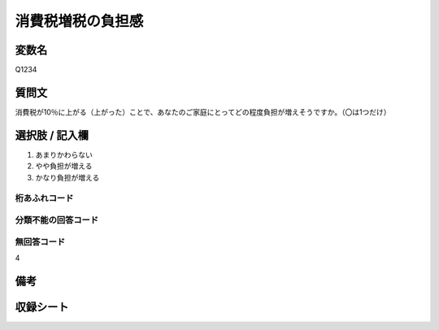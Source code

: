 .. title:: Q1234
.. rst-class:: item
==========================================================
消費税増税の負担感
==========================================================

.. rst-class:: varname
変数名
==================

Q1234


.. rst-class:: question
質問文
==================

消費税が10％に上がる（上がった）ことで、あなたのご家庭にとってどの程度負担が増えそうですか。（〇は1つだけ）

.. rst-class:: answer
選択肢 / 記入欄
==================

1. あまりかわらない

2. やや負担が増える

3. かなり負担が増える

.. rst-class:: overflow
桁あふれコード
-------------------------------


.. rst-class:: not_available
分類不能の回答コード
-------------------------------------


.. rst-class:: not_available
無回答コード
-------------------------------------
4

.. rst-class:: bikou
備考
==================

.. rst-class:: include_sheet
収録シート
=======================================
.. hlist::
   :columns: 3
   
   
   * p2_1
   
   * p5a_1
   
   * p5b_1
   
   * p6_1
   
   * p7_1
   
   * p8_1
   
   * p9_1
   
   * p10_1
   
   * p12_1
   
   * p13_1
   
   * p14_1
   
   * p15_1
   
   * p16abc_1
   
   * p16d_1
   
   * p17_1
   
   * p18_1
   
   * p19_1
   
   * p20_1
   
   * p21abcd_1
   
   * p21e_1
   
   * p22_1
   
   * p23_1
   
   * p24_1
   
   * p25_1
   
   * p26_1





.. index:: Q1234